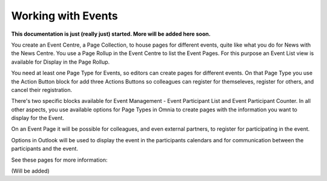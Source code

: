 Working with Events
===========================

**This documentation is just (really just) started. More will be added here soon.**

You create an Event Centre, a Page Collection, to house pages for different events, quite like what you do for News with the News Centre. You use a Page Rollup in the Event Centre to list the Event Pages. For this purpose an Event List view is available for Display in the Page Rollup.

You need at least one Page Type for Events, so editors can create pages for different events. On that Page Type you use the Action Button block for add three Actions Buttons so colleagues can register for themseleves, register for others, and cancel their registration.  

There's two specific blocks available for Event Management - Event Participant List and Event Participant Counter. In all other aspects, you use available options for Page Types in Omnia to create pages with the information you want to display for the Event.

On an Event Page it will be possible for colleagues, and even external partners, to register for participating in the event. 

Options in Outlook will be used to display the event in the participants calendars and for communication between the participants and the event.

See these pages for more information:

(Will be added)




